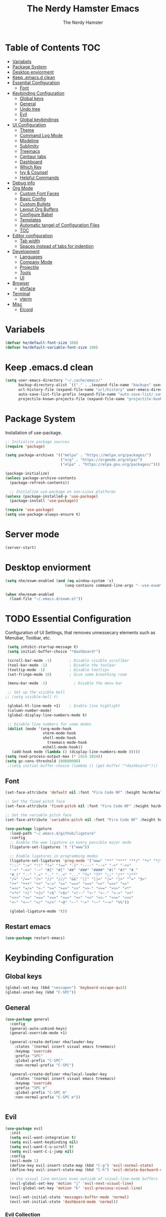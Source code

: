 #+TITLE: The Nerdy Hamster Emacs
#+AUTHOR: The Nerdy Hamster
#+PROPERTY: header-args:emacs-lisp :tangle ./init.el :mkdirp yes

* Table of Contents                                                     :TOC:
- [[#variabels][Variabels]]
- [[#package-system][Package System]]
- [[#desktop-enviorment][Desktop enviorment]]
- [[#keep-emacsd-clean][Keep .emacs.d clean]]
- [[#essential-configuration][Essential Configuration]]
  - [[#font][Font]]
- [[#keybinding-configuration][Keybinding Configuration]]
  - [[#global-keys][Global keys]]
  - [[#general][General]]
  - [[#undo-tree][Undo tree]]
  - [[#evil][Evil]]
  - [[#global-keybindings][Global keybindings]]
- [[#ui-configuration][UI Configuration]]
  - [[#theme][Theme]]
  - [[#command-log-mode][Command Log Mode]]
  - [[#modeline][Modeline]]
  - [[#sublimity][Sublimity]]
  - [[#treemacs][Treemacs]]
  - [[#centaur-tabs][Centaur tabs]]
  - [[#dashboard][Dashboard]]
  - [[#which-key][Which Key]]
  - [[#ivy--counsel][Ivy & Counsel]]
  - [[#helpful-commands][Helpful Commands]]
- [[#debug-info][Debug info]]
- [[#org-mode][Org Mode]]
  - [[#custom-font-faces][Custom Font Faces]]
  - [[#basic-config][Basic Config]]
  - [[#custom-bullets][Custom Bullets]]
  - [[#layout-org-buffers][Layout Org Buffers]]
  - [[#configure-babel][Configure Babel]]
  - [[#templates][Templates]]
  - [[#automatic-tangel-of-configuration-files][Automatic tangel of Configuration Files]]
  - [[#toc][TOC]]
- [[#editor-configuration][Editor configuration]]
  - [[#tab-width][Tab width]]
  - [[#spaces-instead-of-tabs-for-indention][Spaces instead of tabs for indention]]
- [[#development][Development]]
  - [[#languages][Languages]]
  - [[#company-mode][Company Mode]]
  - [[#projectile][Projectile]]
  - [[#tools][Tools]]
  - [[#ui][UI]]
- [[#browser][Browser]]
  - [[#shrface][shrface]]
- [[#terminal][Terminal]]
  - [[#vterm][vterm]]
- [[#misc][Misc]]
  - [[#elcord][Elcord]]

* Variabels
  #+begin_src emacs-lisp
  (defvar he/default-font-size 100)
  (defvar he/default-variable-font-size 100)
  #+end_src

* Keep .emacs.d clean
#+begin_src emacs-lisp
(setq user-emacs-directory "~/.cache/emacs/"
      backup-directory-alist `(("." . ,(expand-file-name "backups" user-emacs-directory)))
      url-history-file (expand-file-name "url/history" user-emacs-directory)
      auto-save-list-file-prefix (expand-file-name "auto-save-list/.saves-" user-emacs-directory)
      projectile-known-projects-file (expand-file-name "projectile-bookmarks.eld" user-emacs-directory))
#+end_src
* Package System
Installation of use-package.
#+begin_src emacs-lisp
;; Initialize package sources
(require 'package)

(setq package-archives '(("melpa" . "https://melpa.org/packages/")
                         ("org" . "https://orgmode.org/elpa/")
                         ("elpa" . "https://elpa.gnu.org/packages/")))

(package-initialize)
(unless package-archive-contents
  (package-refresh-contents))

  ;; Initialize use-package on non-Linux platforms
(unless (package-installed-p 'use-package)
  (package-install 'use-package))

(require 'use-package)
(setq use-package-always-ensure t)
#+end_src

* Server mode
#+begin_src emacs-lisp
(server-start)
#+end_src
* Desktop enviorment
#+begin_src emacs-lisp
(setq nhe/exwm-enabled (and (eq window-system 'x)
                           (seq-contains command-line-args "--use-exwm")))

(when nhe/exwm-enabled
  (load-file "~/.emacs.d/exwm.el"))
#+end_src
* TODO Essential Configuration
 Configuration of UI Settings, that removes unnessecary elements such as Menubar, Toolbar, etc.
 #+begin_src emacs-lisp
 (setq inhibit-startup-message t)
 (setq initial-buffer-choice "*dashboard*")

 (scroll-bar-mode -1)        ; Disable visible scrollbar
 (tool-bar-mode -1)          ; Disable the toolbar
 (tooltip-mode -1)           ; Disable tooltips
 (set-fringe-mode 10)        ; Give some breathing room

 (menu-bar-mode -1)            ; Disable the menu bar

 ;; Set up the visible bell
;; (setq visible-bell t)

 (global-hl-line-mode +1)    ; Enable line highlight
 (column-number-mode)
 (global-display-line-numbers-mode t)

 ;; Disable line numbers for some modes
 (dolist (mode '(org-mode-hook
                 vterm-mode-hook
                 shell-mode-hook
	               treemacs-mode-hook
                 eshell-mode-hook))
   (add-hook mode (lambda () (display-line-numbers-mode 0))))
(setq read-process-output-max (* 1024 1024))
(setq gc-cons-threshold 100000000)
 ;(setq initial-buffer-choice (lambda () (get-buffer "*dashboard*")))
  #+END_SRC
** Font 
   #+begin_src emacs-lisp
(set-face-attribute 'default nil :font "Fira Code NF" :height he/default-font-size)

;; Set the fixed pitch face
(set-face-attribute 'fixed-pitch nil :font "Fira Code NF" :height he/default-font-size)

;; Set the variable pitch face
(set-face-attribute 'variable-pitch nil :font "Fira Code NF" :height he/default-variable-font-size :weight 'regular)

(use-package ligature
  :load-path "~/.emacs.d/github/ligature"
  :config
  ;; Enable the www ligature in every possible major mode
  (ligature-set-ligatures 't '("www"))

  ;; Enable ligatures in programming modes                                                           
  (ligature-set-ligatures 'prog-mode '("www" "**" "***" "**/" "*>" "*/" "\\\\" "\\\\\\" "{-" "::"
  ":::" ":=" "!!" "!=" "!==" "-}" "----" "-->" "->" "->>"
  "-<" "-<<" "-~" "#{" "#[" "##" "###" "####" "#(" "#?" "#_"
  "#_(" ".-" ".=" ".." "..<" "..." "?=" "??" ";;" "/*" "/**"
  "/=" "/==" "/>" "//" "///" "&&" "||" "||=" "|=" "|>" "^=" "$>"
  "++" "+++" "+>" "=:=" "==" "===" "==>" "=>" "=>>" "<="
  "=<<" "=/=" ">-" ">=" ">=>" ">>" ">>-" ">>=" ">>>" "<*"
  "<*>" "<|" "<|>" "<$" "<$>" "<!--" "<-" "<--" "<->" "<+"
  "<+>" "<=" "<==" "<=>" "<=<" "<>" "<<" "<<-" "<<=" "<<<"
  "<~" "<~~" "</" "</>" "~@" "~-" "~>" "~~" "~~>" "%%"))

  (global-ligature-mode 't))
#+end_src
** Restart emacs
#+begin_src emacs-lisp
(use-package restart-emacs)
#+end_src
* Keybinding Configuration  
** Global keys
#+begin_src emacs-lisp
(global-set-key (kbd "<escape>") 'keyboard-escape-quit)
(global-unset-key (kbd "C-SPC"))
#+end_src
** General
#+begin_src emacs-lisp
(use-package general
  :config
  (general-auto-unbind-keys)
  (general-override-mode +1)

  (general-create-definer nhe/leader-key
    :states '(normal insert visual emacs treemacs)
    :keymap 'override
    :prefix "SPC"
    :global-prefix "C-SPC"
    :non-normal-prefix "C-SPC")

  (general-create-definer nhe/local-leader-key
    :states '(normal insert visual emacs treemacs)
    :keymap 'override
    :prefix "SPC m"
    :global-prefix "C-SPC m"
    :non-normal-prefix "C-SPC m"))
    
  
#+end_src
** Evil
#+begin_src emacs-lisp
(use-package evil
  :init
  (setq evil-want-integration t)
  (setq evil-want-keybinding nil)
  (setq evil-want-C-u-scroll t)
  (setq evil-want-C-i-jump nil)
  :config
  (evil-mode 1)
  (define-key evil-insert-state-map (kbd "C-g") 'evil-normal-state)
  (define-key evil-insert-state-map (kbd "C-h") 'evil-delete-backward-char-and-join)

  ;; Use visual line motions even outside of visual-line-mode buffers
  (evil-global-set-key 'motion "j" 'evil-next-visual-line)
  (evil-global-set-key 'motion "k" 'evil-previous-visual-line)

  (evil-set-initial-state 'messages-buffer-mode 'normal)
  (evil-set-initial-state 'dashboard-mode 'normal))
#+end_src
*** Evil Collection
#+begin_src emacs-lisp
(use-package evil-collection
  :after evil
  :config
  (evil-collection-init))
#+end_src
** Global keybindings
**** Global mode
***** General
#+begin_src emacs-lisp
(nhe/leader-key 
  "/"   '(evilnc-comment-or-uncomment-lines :wk "comment/uncomment")
  ";"   '(counsel-M-x :wk "M-x")
  "."   '(counsel-find-file :wk "find file")
  "SPC" '(counsel-projectile-find-file :wk "find file project")
  "TAB" '(evil-switch-to-windows-last-buffer :wk "switch to previous buffer"))
#+end_src
***** Buffer
#+begin_src emacs-lisp
(nhe/leader-key
  "b"   '(:ignore t :wk "buffer")
  "b b" '(counsel-switch-buffer :wk "switch buffer")
  "b d" '(kill-current-buffer :wk "kill buffer")
  "b i" '(ibuffer-list-buffers :wk "ibuffer")
  "b s" '(save-buffer :wk "save buffer")
  "b p" '(evil-prev-buffer :wk "prev buffer")
  "b n" '(evil-next-buffer :wk "next buffer"))
#+end_src
***** File
#+begin_src emacs-lisp
(nhe/leader-key
  "f" '(:ignore f :wk "file")
  "f f" '(counsel-find-file :wk "find file")
  "f s" '(save-buffer :wk "save file")
  "f r" '(recover-file :wk "recover file"))
#+end_src
***** Help
#+begin_src emacs-lisp
(nhe/leader-key
  "h" '(:ignore t :wk "help")
  "h f" '(describe-function :wk "describe function")
  "h k" '(describe-key :wk "describe key")
  "h m" '(describe-mode :wk "describe mode")
  "h b" '(describe-bindings :wk "describe bindings")
  "h v" '(describe-variable :wk "describe variable")
  "h p" '(describe-package :wk "describe package"))
#+end_src
***** Local leader
#+begin_src emacs-lisp
(nhe/leader-key
  "m" '(:ignore t :wk "local-leader"))
#+end_src
***** Open
#+begin_src emacs-lisp
(nhe/leader-key
  "o" '(:ignore t :wk "open")
  "o t" '(vterm :wk "open terminal")
  "o d" '(docker :wk "open docker")
  "o p" '(treemacs :wk "open treemacs"))
#+end_src
***** Quit
#+begin_src emacs-lisp
(nhe/leader-key
  "q" '(:ignore t :wk "quit")
  "q q" '(save-buffers-kill-emacs :wk "save and quit")
  "q Q" '(kill-emacs :wk "quit no-save")
  "q r" '(restart-emacs :wk "restart emacs"))
#+end_src
***** Search
#+begin_src emacs-lisp
(nhe/leader-key
  "s" '(:ignore t :wk "search")
  "s s" '(swiper :wk "search buffer")
  "s p" '(counsel-projectile-rg :wk "search project"))
#+end_src
***** Toggle
#+begin_src emacs-lisp
(nhe/leader-key
  "t" '(:ignore t :wk "toggle"))
#+end_src
***** Window
#+begin_src emacs-lisp
(nhe/leader-key
  "w" '(:ignore t :wk "window")
  "w w" '(other-window :wk "other window")
  "w d" '(evil-window-delete :wk "remove window")
  "w o" '(delete-other-windows :wk "remove other windows")
  "w h" '(evil-window-split :wk "split window horizontally")
  "w v" '(evil-window-vsplit :wk "split window vertically"))
#+end_src
**** Prog mode
#+begin_src emacs-lisp
(nhe/local-leader-key
  :keymaps 'prog-mode
  "=" '(:ignore t :wk "format")
  "d" '(:ignore t :wk "documentation")
  "g" '(:ignore t :wk "goto")
  "i" '(:ignore t :wk "insert"))
#+end_src
** Hydra
#+begin_src emacs-lisp
(use-package hydra
  :config
  (defhydra hydra-text-scale (:timeout 4)
    "scale text"
    ("j" (text-scale-adjust 0.1) "in")
    ("k" (text-scale-adjust -0.1) "out")
    ("f" nil "finished" :exit t))
    
  (nhe/leader-key
    "t s" '(hydra-text-scale/body :wk "scale text")))
#+end_src
* UI Configuration 
** Theme
   #+begin_src emacs-lisp
   (load-theme 'modus-vivendi)
   ;; (use-package doom-themes
   ;;   :init (load-theme 'doom-dracula t))
   #+end_src
** Command Log Mode
   #+begin_src emacs-lisp
   (use-package command-log-mode)
   #+end_src
** All the Icons 
Provide icons within emacs, only if emacs is launch in GUI mode.
#+begin_src emacs-lisp
   (use-package all-the-icons
     :if (display-graphic-p)
     :commands all-the-icons-install-fonts
     :init
     (unless (find-font (font-spec :name "all-the-icons"))
       (all-the-icons-install-fonts t)))
#+end_src
** Modeline
   #+begin_src emacs-lisp
   
   (use-package doom-modeline
     :init (doom-modeline-mode 1)
     :custom 
     (doom-modeline-height 15)
     (doom-themes-visual-bell-config))

    (display-battery-mode t)
    (display-time-mode t)  

   #+end_src
** Sublimity
#+begin_src emacs-lisp
;; (use-package sublimity
;;   :init
;;   (require 'sublimity-scroll)
;;   :config
;;   (sublimity-mode 1))
#+end_src
** Treemacs
#+begin_src emacs-lisp
(use-package treemacs)

(use-package treemacs-evil
  :after treemacs)

(use-package treemacs-projectile
  :after treemacs)
  
(use-package treemacs-all-the-icons
  :after treemacs
  :config
  (treemacs-load-theme "all-the-icons"))
#+end_src
** Dired
#+begin_src emacs-lisp
(use-package dired
  :ensure nil
  :commands (dired dired-jump)
  :bind (("C-x C-j" . dired-jump))
  :custom ((dired-listing-switches "-agho --group-directories-first"))
  :config
  (evil-collection-define-key 'normal 'dired-mode-map
    "h" 'dired-single-up-directory
    "l" 'dired-single-buffer))

(use-package dired-single)

(use-package dired-open
  :config
  (setq dired-open-extensions '(("png" . "feh")
                                ("mkv" . "mpv"))))

(use-package dired-hide-dotfiles
  :hook (dired-mode . dired-hide-dotfiles-mode)
  :config
  (evil-collection-define-key 'normal dired-mode-map
    "H" 'dired-hide-dotfiles-mode))

(use-package treemacs-icons-dired
  :after treemacs dired
  :ensure t
  :config (treemacs-icons-dired-mode))
#+end_src
*** Tools
**** Git
***** Magit 
#+begin_src emacs-lisp
(use-package magit
  :custom
  (magit-display-buffer-function #'magit-display-buffer-same-window-except-diff-v1)
  :config
  (nhe/leader-key
    "g" '(:ignore t :wk "git")
    "g s" '(magit-status :wk "magit status")
    "g b" '(magit-branch :wk "maigt branch")
    "g B" '(magit-blame :wk "magit blame")))
#+end_src
****** Magit Evil
#+begin_src emacs-lisp
(use-package evil-magit
  :after magit)
#+end_src
***** TODO Forge
#+begin_src emacs-lisp
;; NOTE: Make sure to configure a GitHub token before using this package!
;; - https://magit.vc/manual/forge/Token-Creation.html#Token-Creation
;; - https://magit.vc/manual/ghub/Getting-Started.html#Getting-Started
(use-package forge)
#+end_src
**** Docker
#+begin_src emacs-lisp
(use-package docker
  :ensure t)
#+end_src
**** Snippets
#+begin_src emacs-lisp
(use-package yasnippet-snippets)

(use-package yasnippet
  :ensure t
  :commands yas-minor-mode
  :hook (go-mode . yas-minor-mode))
#+end_src
*** UI
**** Comments
   #+begin_src emacs-lisp
 (use-package evil-nerd-commenter)
   #+end_src
**** Expand region
#+begin_src emacs-lisp
(use-package expand-region)
#+end_src
**** Rainbow Delimiters
   #+begin_src emacs-lisp
(use-package rainbow-delimiters
  :hook (prog-mode . rainbow-delimiters-mode))
   #+end_src
**** Rainbow mode
#+begin_src emacs-lisp
(use-package rainbow-mode
  :config
  (rainbow-mode 1))
#+end_src
** Centaur tabs
#+begin_src emacs-lisp
(use-package centaur-tabs
  :config
  (setq centaur-tabs-height 32)
  (setq centaur-tabs-bar-height 35)
  (setq centaur-tabs-set-bar 'under)
  (setq centaur-tabs-set-icons t)
  (setq centaur-tabs-set-greyout-icons t)
  (setq centaur-tabs-icon-scale-factor 0.75)
  ;; (setq centaur-tabs-icon-v-adjust -0.1)
  (setq x-underline-at-descent-line t)
  (centaur-tabs-mode 1))
#+end_src
** Dashboard
#+begin_src emacs-lisp
(use-package dashboard
  :ensure t
  :init
  (progn
    (setq dashboard-items '((recents . 10)
			    (projects . 10)))
    (setq dashboard-show-shortcuts nil
          dashboard-banner-logo-title "Welcome to The Nerdy Hamster Emacs"
          dashboard-set-file-icons t
          dashboard-set-heading-icons t
          dashboard-startup-banner 'logo
          dashboard-set-navigator t
          dashboard-navigator-buttons
    `(((,(all-the-icons-octicon "mark-github" :height 1.1 :v-adjust 0.0)
              "Github"
	      "Browse homepage"
              (lambda (&rest _) (browse-url "https://github.com/TheNerdyHamster/The-Nerdy-Hamster-Emacs")))
            (,(all-the-icons-faicon "linkedin" :height 1.1 :v-adjust 0.0)
              "Linkedin"
              "My Linkedin"
              (lambda (&rest _) (browse-url "https://www.linkedin.com/in/leo-ronnebro/" error)))
	  ))))
  :config
  (setq dashboard-center-content t)
  (dashboard-setup-startup-hook))
#+end_src
** Which Key
   #+begin_src emacs-lisp
 (use-package which-key
  :init (which-key-mode)
  :diminish which-key-mode
  :config
  (setq which-key-idle-delay 0.4))  
   #+end_src
** Ivy & Counsel
   #+begin_src emacs-lisp
 (use-package ivy
  :diminish
  :bind (("C-s" . swiper)
         :map ivy-minibuffer-map
         ("TAB" . ivy-alt-done)
         ("C-l" . ivy-alt-done)
         ("C-j" . ivy-next-line)
         ("C-k" . ivy-previous-line)
         :map ivy-switch-buffer-map
         ("C-k" . ivy-previous-line)
         ("C-l" . ivy-done)
         ("C-d" . ivy-switch-buffer-kill)
         :map ivy-reverse-i-search-map
         ("C-k" . ivy-previous-line)
         ("C-d" . ivy-reverse-i-search-kill))
  :config
  (ivy-mode 1))

(use-package ivy-rich
  :init
  (ivy-rich-mode 1))

(use-package counsel
  :bind (("C-M-j" . 'counsel-switch-buffer)
         ("M-x" . counsel-M-x)
         ("C-x C-f" . counsel-find-file)
         :map minibuffer-local-map
         ("C-r" . 'counsel-minibuffer-history))
  :config
  (setq ivy-initial-inputs-alist nil)
  (counsel-mode 1)) 

(use-package smex 
  :defer 1
  :after counsel)

(use-package ivy-posframe
  :custom
  (ivy-posframe-width      115)
  (ivy-posframe-min-width  115)
  (ivy-posframe-height     10)
  (ivy-posframe-min-height 10)
  :config
  (setq ivy-posframe-display-functions-alist '((t . ivy-posframe-display-at-frame-center)))
  (setq ivy-posframe-parameters '((parent-frame . nil)
                                  (left-fringe . 8)
                                  (right-fringe . 8)))
   (ivy-posframe-mode 1))
   #+end_src
** Helpful Commands
   #+begin_src emacs-lisp
 (use-package helpful
  :custom
  (counsel-describe-function-function #'helpful-callable)
  (counsel-describe-variable-function #'helpful-variable)
  :bind
  ([remap describe-function] . counsel-describe-function)
  ([remap describe-command] . helpful-command)
  ([remap describe-variable] . counsel-describe-variable)
  ([remap describe-key] . helpful-key))  
   #+end_src
* Debug info
#+begin_src emacs-lisp
;; (setq max-lisp-eval-depth 10000)
;; (setq max-specpdl-size 5)  ; default is 1000, reduce the backtrace level
;; (setq debug-on-error t)

#+end_src
* Org Mode 
** Custom Font Faces 
   #+begin_src emacs-lisp
 (defun he/org-font-setup ()
  ;; Replace list hyphen with dot
  (font-lock-add-keywords 'org-mode
                          '(("^ *\\([-]\\) "
                             (0 (prog1 () (compose-region (match-beginning 1) (match-end 1) "•"))))))

  ;; Set faces for heading levels
  (dolist (face '((org-level-1 . 1.2)
                  (org-level-2 . 1.1)
                  (org-level-3 . 1.05)
                  (org-level-4 . 1.0)
                  (org-level-5 . 1.1)
                  (org-level-6 . 1.1)
                  (org-level-7 . 1.1)
                  (org-level-8 . 1.1)))
    (set-face-attribute (car face) nil :font "Fira Code NF" :weight 'regular :height (cdr face)))

  ;; Ensure that anything that should be fixed-pitch in Org files appears that way
  (set-face-attribute 'org-block nil :foreground nil :inherit 'fixed-pitch)
  (set-face-attribute 'org-code nil   :inherit '(shadow fixed-pitch))
  (set-face-attribute 'org-table nil   :inherit '(shadow fixed-pitch))
  (set-face-attribute 'org-verbatim nil :inherit '(shadow fixed-pitch))
  (set-face-attribute 'org-special-keyword nil :inherit '(font-lock-comment-face fixed-pitch))
  (set-face-attribute 'org-meta-line nil :inherit '(font-lock-comment-face fixed-pitch))
  (set-face-attribute 'org-checkbox nil :inherit 'fixed-pitch))  
   #+end_src
** Basic Config 
   #+begin_src emacs-lisp
(defun he/org-mode-setup ()
  (org-indent-mode)
  (variable-pitch-mode 1)
  (visual-line-mode 1))

(use-package org
  :hook (org-mode . he/org-mode-setup)
  :config
  (setq org-ellipsis " ▾")

  (setq org-agenda-start-with-log-mode t)
  (setq org-log-done 'time)
  (setq org-log-into-drawer t)

  (setq org-agenda-files
        '("~/Documents/Org/Tasks.org"
          "~/Documents/Org/Habits.org"
          "~/Documents/Org/Birthdays.org"))

  (require 'org-habit)
  (add-to-list 'org-modules 'org-habit)
  (setq org-habit-graph-column 60)

  (setq org-todo-keywords
    '((sequence "TODO(t)" "NEXT(n)" "|" "DONE(d!)")
      (sequence "BACKLOG(b)" "PLAN(p)" "READY(r)" "ACTIVE(a)" "REVIEW(v)" "WAIT(w@/!)" "HOLD(h)" "|" "COMPLETED(c)" "CANC(k@)")))

  (setq org-refile-targets
    '(("Archive.org" :maxlevel . 1)
      ("Tasks.org" :maxlevel . 1)))

  ;; Save Org buffers after refiling!
  (advice-add 'org-refile :after 'org-save-all-org-buffers)

  (setq org-tag-alist
    '((:startgroup)
       ; Put mutually exclusive tags here
       (:endgroup)
       ("@errand" . ?E)
       ("@home" . ?H)
       ("@work" . ?W)
       ("agenda" . ?a)
       ("planning" . ?p)
       ("publish" . ?P)
       ("batch" . ?b)
       ("note" . ?n)
       ("idea" . ?i)))

  ;; Configure custom agenda views
  (setq org-agenda-custom-commands
   '(("d" "Dashboard"
     ((agenda "" ((org-deadline-warning-days 7)))
      (todo "NEXT"
        ((org-agenda-overriding-header "Next Tasks")))
      (tags-todo "agenda/ACTIVE" ((org-agenda-overriding-header "Active Projects")))))

    ("n" "Next Tasks"
     ((todo "NEXT"
        ((org-agenda-overriding-header "Next Tasks")))))

    ("W" "Work Tasks" tags-todo "+work-note")

    ;; Low-effort next actions
    ("e" tags-todo "+TODO=\"NEXT\"+Effort<15&+Effort>0"
     ((org-agenda-overriding-header "Low Effort Tasks")
      (org-agenda-max-todos 20)
      (org-agenda-files org-agenda-files)))

    ("w" "Workflow Status"
     ((todo "WAIT"
            ((org-agenda-overriding-header "Waiting on External")
             (org-agenda-files org-agenda-files)))
      (todo "REVIEW"
            ((org-agenda-overriding-header "In Review")
             (org-agenda-files org-agenda-files)))
      (todo "PLAN"
            ((org-agenda-overriding-header "In Planning")
             (org-agenda-todo-list-sublevels nil)
             (org-agenda-files org-agenda-files)))
      (todo "BACKLOG"
            ((org-agenda-overriding-header "Project Backlog")
             (org-agenda-todo-list-sublevels nil)
             (org-agenda-files org-agenda-files)))
      (todo "READY"
            ((org-agenda-overriding-header "Ready for Work")
             (org-agenda-files org-agenda-files)))
      (todo "ACTIVE"
            ((org-agenda-overriding-header "Active Projects")
             (org-agenda-files org-agenda-files)))
      (todo "COMPLETED"
            ((org-agenda-overriding-header "Completed Projects")
             (org-agenda-files org-agenda-files)))
      (todo "CANC"
            ((org-agenda-overriding-header "Cancelled Projects")
             (org-agenda-files org-agenda-files)))))))

  (setq org-capture-templates
    `(("t" "Tasks / Projects")
      ("tt" "Task" entry (file+olp "~/Documents/Org/Tasks.org" "Inbox")
           "* TODO %?\n  %U\n  %a\n  %i" :empty-lines 1)

      ("j" "Journal Entries")
      ("jj" "Journal" entry
           (file+olp+datetree "~/Documents/Org/Journal.org")
           "\n* %<%I:%M %p> - Journal :journal:\n\n%?\n\n"
           ;; ,(dw/read-file-as-string "~/Notes/Templates/Daily.org")
           :clock-in :clock-resume
           :empty-lines 1)
      ("jm" "Meeting" entry
           (file+olp+datetree "~/Documents/Org/Journal.org")
           "* %<%I:%M %p> - %a :meetings:\n\n%?\n\n"
           :clock-in :clock-resume
           :empty-lines 1)

      ("w" "Workflows")
      ("we" "Checking Email" entry (file+olp+datetree "~/Documents/Org/Journal.org")
           "* Checking Email :email:\n\n%?" :clock-in :clock-resume :empty-lines 1)

      ("m" "Metrics Capture")
      ("mw" "Weight" table-line (file+headline "~/Documents/Org/Metrics.org" "Weight")
       "| %U | %^{Weight} | %^{Notes} |" :kill-buffer t)))

  (define-key global-map (kbd "C-c j")
    (lambda () (interactive) (org-capture nil "jj")))

  (he/org-font-setup))
   #+end_src
** Custom Bullets
   #+begin_src emacs-lisp
 (use-package org-bullets
  :after org
  :hook (org-mode . org-bullets-mode)
  :custom
  (org-bullets-bullet-list '("◉" "○" "●" "○" "●" "○" "●")))  
   #+end_src
** Layout Org Buffers 
   #+begin_src emacs-lisp
(defun he/org-mode-visual-fill ()
  (setq visual-fill-column-width 100
        visual-fill-column-center-text t)
  (visual-fill-column-mode 1))

(use-package visual-fill-column
  :hook (org-mode . he/org-mode-visual-fill))
   #+end_src
** Configure Babel 
   #+begin_src emacs-lisp
(org-babel-do-load-languages
  'org-babel-load-languages
  '((emacs-lisp . t)
    (python . t)))

(push '("conf-unix" . conf-unix) org-src-lang-modes)
   #+end_src
** Templates 
   #+begin_src emacs-lisp
 ;; This is needed as of Org 9.2
(require 'org-tempo)

(add-to-list 'org-structure-template-alist '("sh" . "src shell"))
(add-to-list 'org-structure-template-alist '("el" . "src emacs-lisp"))
(add-to-list 'org-structure-template-alist '("py" . "src python"))  
   #+end_src
** Automatic tangel of Configuration Files
   #+begin_src emacs-lisp
(defun nhe/org-babel-tangle-config ()
    (let ((org-confirm-babel-evaluate nil))
      (org-babel-tangle)))

(add-hook 'org-mode-hook (lambda () (add-hook 'after-save-hook #'nhe/org-babel-tangle-config 
                                              'run-at-end 'only-in-org-mode)))
   #+end_src
** TOC
#+begin_src emacs-lisp
(use-package toc-org
  :hook (toc-org . org-mode))
#+end_src
* Editor configuration
** Tab width
#+begin_src emacs-lisp
(setq-default tab-width 2)
(setq-default evil-shift-width tab-width)
#+end_src
** Spaces instead of tabs for indention
#+begin_src emacs-lisp
(setq-default indent-tabs-mode nil)
#+end_src
** Smart parens
#+begin_src emacs-lisp
(use-package smartparens
  :init (smartparens-global-mode 1)
  :config
  (advice-add #'yas-expand :before #'sp-remove-active-pair-overlay))
#+end_src
** Undo/Redo
#+begin_src emacs-lisp
(use-package undo-tree
  :init (global-undo-tree-mode 1)
  :config
  (defhydra hydra-undo-tree (:timeout 4)
    "undo / redo"
    ("u" undo-tree-undo "undo")
    ("r" undo-tree-redo "redo")
    ("t" undo-tree-visualize "undo-tree visualize" :exit t))

  (nhe/leader-key
    "u" '(hydra-undo-tree/body :wk "undo/redo")))
#+end_src
** Multiple cursors
#+begin_src emacs-lisp
(use-package multiple-cursors
  :config
  (nhe/leader-key
    "c n" '(mc/mark-next-line-like-this :wk "mc-mark and next")
    "c w" '(mc/mark-prev-line-like-this :wk "mc-mark and prev")))
#+end_src
* Development 
** Company Mode
#+begin_src emacs-lisp
(use-package company
  :after lsp-mode
  :hook (lsp-mode . company-mode)
  :bind (:map company-active-map
          ("<tab>" . company-complete-selection))
         (:map lsp-mode-map
          ("<tab>" . company-indent-or-complete-common))
  :custom
  (company-minimum-prefix-length 1)
  (company-idle-delay 0.0)
  :config
  (setq company-backends '(company-capf))

(use-package company-prescient
  :init (company-prescient-mode 1))

(use-package company-box
  :hook (company-mode . company-box-mode)))
#+end_src
** Languages
*** Typescript
#+begin_src emacs-lisp
(use-package typescript-mode
  :mode "\\.ts\\'"
  :config
  (setq typescript-indent-level 2))
#+end_src
*** Javascript
#+begin_src emacs-lisp
(use-package js2-mode
  :mode "\\/.*\\.js\\'"
  :config
  (setq js-indent-level 2)
  :hook (js-mode . yas-minor-mode))
#+end_src
**** JSX
#+begin_src emacs-lisp
(use-package rjsx-mode
  :mode "components\\/.*\\.js\\'")
#+end_src
**** Documentation
#+begin_src emacs-lisp
(use-package js-doc
  :after js2-mode
  :config
  (nhe/local-leader-key
    :keymaps '(js2-mode rsjx-mode)
    "d" '(:ignore t :which-key "jsdoc")
    "d f" '(js-doc-insert-function-doc :wk "jsdoc function")))
#+end_src
**** Snippets
#+begin_src emacs-lisp
(use-package js-react-redux-yasnippets
  :after (yasnippet js2-mode)
  :config
  (nhe/local-leader-key
    :keymaps '(js2-mode-map rsjx-mode)
    "i s" '(yas-insert-snippet :which-key "insert snippet")))
#+end_src
**** Prettier
#+begin_src emacs-lisp
(use-package prettier
  :after js2-mode
  :config
  (nhe/local-leader-key
    :keymaps '(js2-mode-map rsjx-mode)
    "= =" '(prettier-prettify :which-key "format with prettier")))
#+end_src
*** Web
#+begin_src emacs-lisp
(use-package web-mode)
#+end_src
*** Golang
#+begin_src emacs-lisp
(use-package go-mode
  :mode "\\.go\\'")
 
(defun lsp-go-install-save-hooks ()
  (add-hook 'before-save-hook #'lsp-format-buffer t t)
  (add-hook 'before-save-hook #'lsp-organize-imports t t))
(add-hook 'go-mode-hook #'lsp-go-install-save-hooks)
#+end_src
*** C#
#+begin_src emacs-lisp
(use-package csharp-mode
  :hook
  (csharp-mode . rainbow-delimiters-mode)
  (csharp-mode . company-mode)
  (csharp-mode . flycheck-mode))

(use-package omnisharp
  :after csharp-mode
  :commands omnisharp-install-server
  :config
  (setq indent-tabs-mode nil
        c-syntactic-indentation t
        c-basic-offset 2
        tab-width 2
        evil-shift-width 2)
  (nhe/leader-key
    "o" '(:ignore o :which-key "omnisharp")
    "o r" '(omnisharp-run-code-action-refactoring :which-key "omnisharp refactor")
    "o b" '(recompile :which-key "omnisharp build/recompile")
    ))
#+end_src
*** Dockerfile
#+begin_src emacs-lisp
(use-package dockerfile-mode
  :ensure t
  :mode "Dockerfile\\'")  
#+end_src
** IDE Features with lsp
*** lsp-mode
#+begin_src emacs-lisp
(defun he/lsp-mode-setup ()
  (setq lsp-headerline-breadcrumb-segments '(path-up-to-project file symbols))
  (lsp-headerline-breadcrumb-mode))

(use-package lsp-mode
  :commands (lsp lsp-deferred)
  :hook ((lsp-mode . he/lsp-mode-setup)
        (typescript-mode . lsp-deferred)
        (js2-mode . lsp-deferred)
        (rsjx-mode . lsp-deferred)
        (scss-mode . lsp-deferred)
        (web-mode . lsp-deferred)
        (go-mode . lsp-deferred)
        (csharp-mode . lsp-deferred))
  :config
  (setq lsp-completion-provider :capf)
  (lsp-enable-which-key-integration t)
  (nhe/local-leader-key
    :keymaps '(js2-mode-map
               rjsx-mode-map
               typescript-mode-map
               csharp-mode
               lsp-mode-map
               lsp-ui-mode-map)
    "g r" '(lsp-ui-peek-find-references :which-key "goto references")
    "g g" '(lsp-find-definition :which-key "goto definition")
    "o" '(lsp-ui-imenu :which-key "overview")
    "r" '(:ignore t :which-key "refactor")
    "r r" '(lsp-rename :which-key "rename")
    "=" '(:ignore t :which-key "format")
    "= l" '(lsp-format-buffer :which-key "format with lsp")))
#+end_src
*** lsp-ui
#+begin_src emacs-lisp
(use-package lsp-ui
  :hook (lsp-mode . lsp-ui-mode))
  ;; :custom
  ;; (setq lsp-ui-doc-position 'bottom))
#+end_src
*** lsp-treemacs 
#+begin_src emacs-lisp
(use-package lsp-treemacs
  :after lsp)
#+end_src
*** lsp-ivy
#+begin_src emacs-lisp
(use-package lsp-ivy)
#+end_src
** Flycheck
#+begin_src emacs-lisp
(use-package flycheck
  :hook (after-init-hook . global-flycheck-mode)
  :config
  (nhe/leader-key
    "e" '(:ignore t :which-key "errors")
    "e l" '(flycheck-list-errors :which-key "list errors")
    )
  )
#+end_src
** Projectile 
   #+begin_src emacs-lisp
 (use-package projectile
  :diminish projectile-mode
  :config (projectile-mode)
  :custom ((projectile-completion-system 'ivy))
  :bind-keymap
  ("C-c p" . projectile-command-map)
  :init
  ;; NOTE: Set this to the folder where you keep your Git repos!
  (when (file-directory-p "~/code")
    (setq projectile-project-search-path '("~/code")))
  (setq projectile-switch-project-action #'projectile-dired))

(use-package counsel-projectile
  :config (counsel-projectile-mode))  
   #+end_src
* Browser
** shrface
#+begin_src emacs-lisp
(use-package shrface
  :defer t
  :config
  (shrface-basic)
  (shrface-trial)
  (setq shrface-href-versatile t))

(use-package eww
  :defer t
  :init
  (add-hook 'eww-after-render-hook #'shrface-mode)
  :config
  (require 'shrface))

(with-eval-after-load 'eww
  (define-key eww-mode-map (kbd "<tab>") 'org-cycle)
  (define-key eww-mode-map (kbd "S-<tab>") 'org-shifttab)
  (define-key eww-mode-map (kbd "C-t") 'shrface-toggle-bullets)
  (define-key eww-mode-map (kbd "C-j") 'shrface-next-headline)
  (define-key eww-mode-map (kbd "C-k") 'shrface-previous-headline)
  (define-key eww-mode-map (kbd "C-i") 'shrface-links-counsel) ; or 'shrface-links-helm
  (define-key eww-mode-map (kbd "C-o") 'shrface-headline-counsel)) ; or 'shrface-headline-helm
#+end_src
*** Code highligithn
#+begin_src emacs-lisp

(use-package shr-tag-pre-highlight
  :ensure t
  :after shr
  :config
  (add-to-list 'shr-external-rendering-functions '(pre . shrface-shr-tag-pre-highlight))
  (when (version< emacs-version "26")
    (with-eval-after-load 'eww
      (advice-add 'eww-display-html :around
                  'eww-display-html--override-shr-external-rendering-functions))))
                  
(defun shrface-shr-tag-pre-highlight (pre)
  "Highlighting code in PRE."
  (let* ((shr-folding-mode 'none)
         (shr-current-font 'default)
         (code (with-temp-buffer
                 (shr-generic pre)
                 (setq-local fill-column 120)
                 (indent-rigidly (point-min) (point-max) 2)
                 (if (eq "" (dom-texts pre))
                     nil
                   (progn
                     (setq-local fill-column shrface-paragraph-fill-column)
                     (indent-rigidly (point-min) (point-max) shrface-paragraph-indentation)))
                 (buffer-string)))
         (lang (or (shr-tag-pre-highlight-guess-language-attr pre)
                   (let ((sym (language-detection-string code)))
                     (and sym (symbol-name sym)))))
         (mode (and lang
                    (shr-tag-pre-highlight--get-lang-mode lang))))
    (shr-ensure-newline)
    (insert (make-string shrface-paragraph-indentation ?\ )) ; make indent string
    ;; (insert (propertize (concat "#+BEGIN_SRC " lang) 'face 'org-block-begin-line))
    (shr-ensure-newline)
    (setq start (point))
    (insert
     (or (and (fboundp mode)
              (with-demoted-errors "Error while fontifying: %S"
                (shrface-tag-pre-highlight-fontify code mode)
                ))
         code))
    (shr-ensure-newline)
    (setq end (point))
    (insert (make-string shrface-paragraph-indentation ?\ )) ; make indent string
    ;; (insert (propertize "#+END_SRC" 'face 'org-block-end-line ) )
    (let* ((beg start)
           (xx (make-overlay beg end)))
      (overlay-put xx 'face '(:background "#292b2e" :height 90)))
    (shr-ensure-newline)
    (insert "\n")))
#+end_src
* Terminal
** vterm
#+begin_src emacs-lisp
(use-package vterm
  :commands vterm
  :config
  (setq vterm-max-scrollback 10000))
#+end_src
* Misc
** Elcord
#+begin_src emacs-lisp
(use-package elcord
  :config
  (elcord-mode 1))
#+end_src

